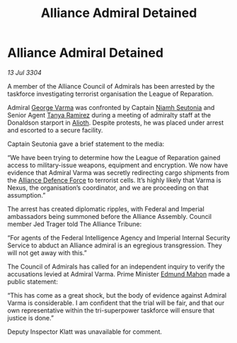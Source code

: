 :PROPERTIES:
:ID:       b91fec33-9b20-44e6-93d4-3df91c9d8c91
:END:
#+title: Alliance Admiral Detained
#+filetags: :Empire:Federation:Alliance:3304:galnet:

* Alliance Admiral Detained

/13 Jul 3304/

A member of the Alliance Council of Admirals has been arrested by the taskforce investigating terrorist organisation the League of Reparation. 

Admiral [[id:c51f8115-13d1-4d47-a88a-a126cd66d194][George Varma]] was confronted by Captain [[id:cdaa5220-8f79-47dc-b160-a5d3d1ca30a0][Niamh Seutonia]] and Senior Agent [[id:fb74a286-1688-41e8-9bec-9ef14adaaf1f][Tanya Ramirez]] during a meeting of admiralty staff at the Donaldson starport in [[id:5c4e0227-24c0-4696-b2e1-5ba9fe0308f5][Alioth]]. Despite protests, he was placed under arrest and escorted to a secure facility. 

Captain Seutonia gave a brief statement to the media: 

“We have been trying to determine how the League of Reparation gained access to military-issue weapons, equipment and encryption. We now have evidence that Admiral Varma was secretly redirecting cargo shipments from the [[id:17d9294e-7759-4cf4-9a67-5f12b5704f51][Alliance Defence Force]] to terrorist cells. It’s highly likely that Varma is Nexus, the organisation’s coordinator, and we are proceeding on that assumption.” 

The arrest has created diplomatic ripples, with Federal and Imperial ambassadors being summoned before the Alliance Assembly. Council member Jed Trager told The Alliance Tribune: 

“For agents of the Federal Intelligence Agency and Imperial Internal Security Service to abduct an Alliance admiral is an egregious transgression. They will not get away with this.” 

The Council of Admirals has called for an independent inquiry to verify the accusations levied at Admiral Varma. Prime Minister [[id:da80c263-3c2d-43dd-ab3f-1fbf40490f74][Edmund Mahon]] made a public statement: 

“This has come as a great shock, but the body of evidence against Admiral Varma is considerable. I am confident that the trial will be fair, and that our own representative within the tri-superpower taskforce will ensure that justice is done.” 

Deputy Inspector Klatt was unavailable for comment.
